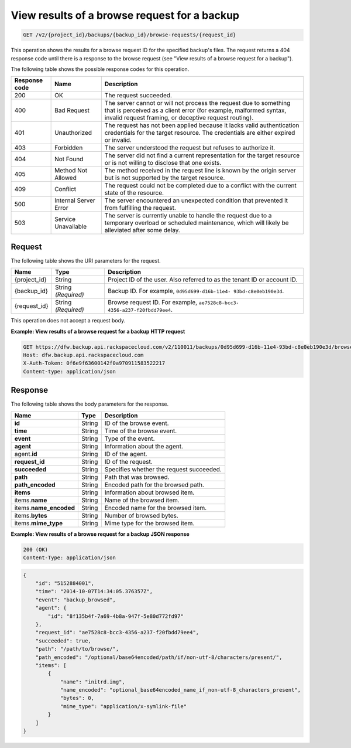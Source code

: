 
.. _get-view-results-of-a-browse-request-for-a-backup:

View results of a browse request for a backup
^^^^^^^^^^^^^^^^^^^^^^^^^^^^^^^^^^^^^^^^^^^^^^^^^^^^^^^^^^^^^^^^^^^^^^^^^^^^^^^^

.. code::

    GET /v2/{project_id}/backups/{backup_id}/browse-requests/{request_id}

This operation shows the results for a browse request ID for the specified backup's files. The request returns a 404 response code until there is a response to the browse request (see "View results of a browse request for a backup").



The following table shows the possible response codes for this operation.


+---------------+-----------------+-----------------------------------------------------------+
|Response code  |Name             |Description                                                |
+===============+=================+===========================================================+
|200            | OK              | The request succeeded.                                    |
+---------------+-----------------+-----------------------------------------------------------+
|400            | Bad Request     | The server cannot or will not process the request         |
|               |                 | due to something that is perceived as a client error      |
|               |                 | (for example, malformed syntax, invalid request framing,  |
|               |                 | or deceptive request routing).                            |
+---------------+-----------------+-----------------------------------------------------------+
|401            | Unauthorized    | The request has not been applied because it lacks         |
|               |                 | valid authentication credentials for the target           |
|               |                 | resource. The credentials are either expired or invalid.  |
+---------------+-----------------+-----------------------------------------------------------+
|403            | Forbidden       | The server understood the request but refuses             |
|               |                 | to authorize it.                                          |
+---------------+-----------------+-----------------------------------------------------------+
|404            | Not Found       | The server did not find a current representation          |
|               |                 | for the target resource or is not willing to              |
|               |                 | disclose that one exists.                                 |
+---------------+-----------------+-----------------------------------------------------------+
|405            | Method Not      | The method received in the request line is                |
|               | Allowed         | known by the origin server but is not supported by        |
|               |                 | the target resource.                                      |
+---------------+-----------------+-----------------------------------------------------------+
|409            | Conflict        | The request could not be completed due to a conflict with |
|               |                 | the current state of the resource.                        |
+---------------+-----------------+-----------------------------------------------------------+
|500            | Internal Server | The server encountered an unexpected condition            |
|               | Error           | that prevented it from fulfilling the request.            |
+---------------+-----------------+-----------------------------------------------------------+
|503            | Service         | The server is currently unable to handle the request      |
|               | Unavailable     | due to a temporary overload or scheduled maintenance,     |
|               |                 | which will likely be alleviated after some delay.         |
+---------------+-----------------+-----------------------------------------------------------+

Request
""""""""""""""""




The following table shows the URI parameters for the request.

+--------------------------+-------------------------+-------------------------+
|Name                      |Type                     |Description              |
+==========================+=========================+=========================+
|{project_id}              |String                   |Project ID of the user.  |
|                          |                         |Also referred to as the  |
|                          |                         |tenant ID or account ID. |
+--------------------------+-------------------------+-------------------------+
|{backup_id}               |String *(Required)*      |Backup ID. For example,  |
|                          |                         |``0d95d699-d16b-11e4-    |
|                          |                         |93bd-c8e0eb190e3d``.     |
+--------------------------+-------------------------+-------------------------+
|{request_id}              |String *(Required)*      |Browse request ID. For   |
|                          |                         |example, ``ae7528c8-bcc3-|
|                          |                         |4356-a237-f20fbdd79ee4``.|
+--------------------------+-------------------------+-------------------------+





This operation does not accept a request body.




**Example: View results of a browse request for a backup HTTP request**


.. code::

   GET https://dfw.backup.api.rackspacecloud.com/v2/110011/backups/0d95d699-d16b-11e4-93bd-c8e0eb190e3d/browse-requests/ae7528c8-bcc3-4356-a237-f20fbdd79ee4 HTTP/1.1
   Host: dfw.backup.api.rackspacecloud.com
   X-Auth-Token: 0f6e9f63600142f0a970911583522217
   Content-type: application/json





Response
""""""""""""""""





The following table shows the body parameters for the response.

+--------------------------+-------------------------+-------------------------+
|Name                      |Type                     |Description              |
+==========================+=========================+=========================+
|\ **id**                  |String                   |ID of the browse event.  |
+--------------------------+-------------------------+-------------------------+
|\ **time**                |String                   |Time of the browse event.|
+--------------------------+-------------------------+-------------------------+
|\ **event**               |String                   |Type of the event.       |
+--------------------------+-------------------------+-------------------------+
|\ **agent**               |String                   |Information about the    |
|                          |                         |agent.                   |
+--------------------------+-------------------------+-------------------------+
|agent.\ **id**            |String                   |ID of the agent.         |
+--------------------------+-------------------------+-------------------------+
|\ **request_id**          |String                   |ID of the request.       |
+--------------------------+-------------------------+-------------------------+
|\ **succeeded**           |String                   |Specifies whether the    |
|                          |                         |request succeeded.       |
+--------------------------+-------------------------+-------------------------+
|\ **path**                |String                   |Path that was browsed.   |
+--------------------------+-------------------------+-------------------------+
|\ **path_encoded**        |String                   |Encoded path for the     |
|                          |                         |browsed path.            |
+--------------------------+-------------------------+-------------------------+
|\ **items**               |String                   |Information about        |
|                          |                         |browsed item.            |
+--------------------------+-------------------------+-------------------------+
|items.\ **name**          |String                   |Name of the browsed item.|
+--------------------------+-------------------------+-------------------------+
|items.\ **name_encoded**  |String                   |Encoded name for the     |
|                          |                         |browsed item.            |
+--------------------------+-------------------------+-------------------------+
|items.\ **bytes**         |String                   |Number of browsed bytes. |
+--------------------------+-------------------------+-------------------------+
|items.\ **mime_type**     |String                   |Mime type for the        |
|                          |                         |browsed item.            |
+--------------------------+-------------------------+-------------------------+







**Example: View results of a browse request for a backup JSON response**


.. code::

   200 (OK)
   Content-Type: application/json


.. code::

   {
       "id": "5152884001",
       "time": "2014-10-07T14:34:05.376357Z",
       "event": "backup_browsed",
       "agent": {
           "id": "8f135b4f-7a69-4b8a-947f-5e80d772fd97"
       },
       "request_id": "ae7528c8-bcc3-4356-a237-f20fbdd79ee4",
       "succeeded": true,
       "path": "/path/to/browse/",
       "path_encoded": "/optional/base64encoded/path/if/non-utf-8/characters/present/",
       "items": [
           {
               "name": "initrd.img",
               "name_encoded": "optional_base64encoded_name_if_non-utf-8_characters_present",
               "bytes": 0,
               "mime_type": "application/x-symlink-file"
           }
       ]
   }




